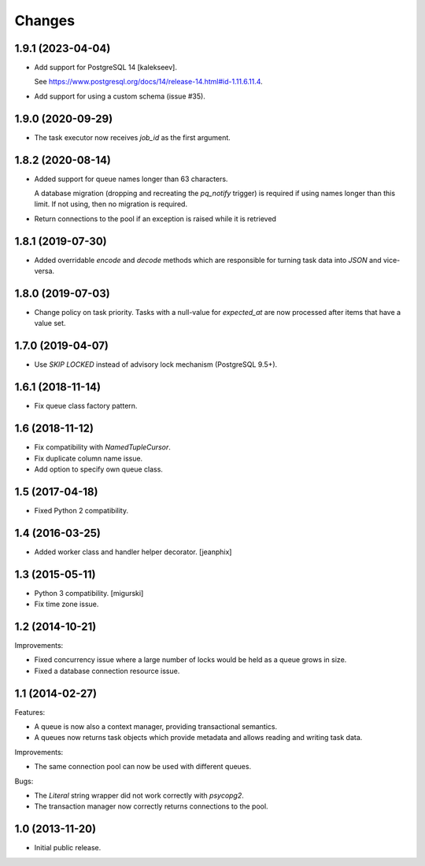Changes
=======

1.9.1 (2023-04-04)
------------------

- Add support for PostgreSQL 14 [kalekseev].

  See https://www.postgresql.org/docs/14/release-14.html#id-1.11.6.11.4.

- Add support for using a custom schema (issue #35).

1.9.0 (2020-09-29)
------------------

- The task executor now receives `job_id` as the first argument.

1.8.2 (2020-08-14)
------------------

- Added support for queue names longer than 63 characters.

  A database migration (dropping and recreating the `pq_notify`
  trigger) is required if using names longer than this limit. If not
  using, then no migration is required.

- Return connections to the pool if an exception is raised while it is retrieved

1.8.1 (2019-07-30)
------------------

- Added overridable `encode` and `decode` methods which are
  responsible for turning task data into `JSON` and vice-versa.

1.8.0 (2019-07-03)
------------------

- Change policy on task priority. Tasks with a null-value for
  `expected_at` are now processed after items that have a value set.

1.7.0 (2019-04-07)
------------------

- Use `SKIP LOCKED` instead of advisory lock mechanism (PostgreSQL 9.5+).

1.6.1 (2018-11-14)
------------------

- Fix queue class factory pattern.

1.6 (2018-11-12)
----------------

- Fix compatibility with `NamedTupleCursor`.

- Fix duplicate column name issue.

- Add option to specify own queue class.


1.5 (2017-04-18)
----------------

- Fixed Python 2 compatibility.


1.4 (2016-03-25)
----------------

- Added worker class and handler helper decorator.
  [jeanphix]


1.3 (2015-05-11)
----------------

- Python 3 compatibility.
  [migurski]

- Fix time zone issue.


1.2 (2014-10-21)
----------------

Improvements:

- Fixed concurrency issue where a large number of locks would be held
  as a queue grows in size.

- Fixed a database connection resource issue.


1.1 (2014-02-27)
----------------

Features:

- A queue is now also a context manager, providing transactional
  semantics.

- A queues now returns task objects which provide metadata and allows
  reading and writing task data.

Improvements:

- The same connection pool can now be used with different queues.

Bugs:

- The `Literal` string wrapper did not work correctly with `psycopg2`.

- The transaction manager now correctly returns connections to the
  pool.


1.0 (2013-11-20)
----------------

- Initial public release.
